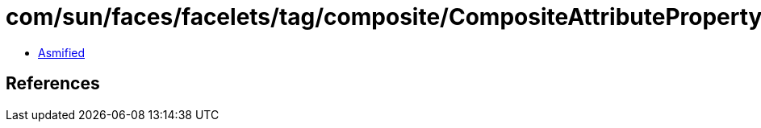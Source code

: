 = com/sun/faces/facelets/tag/composite/CompositeAttributePropertyDescriptor.class

 - link:CompositeAttributePropertyDescriptor-asmified.java[Asmified]

== References

